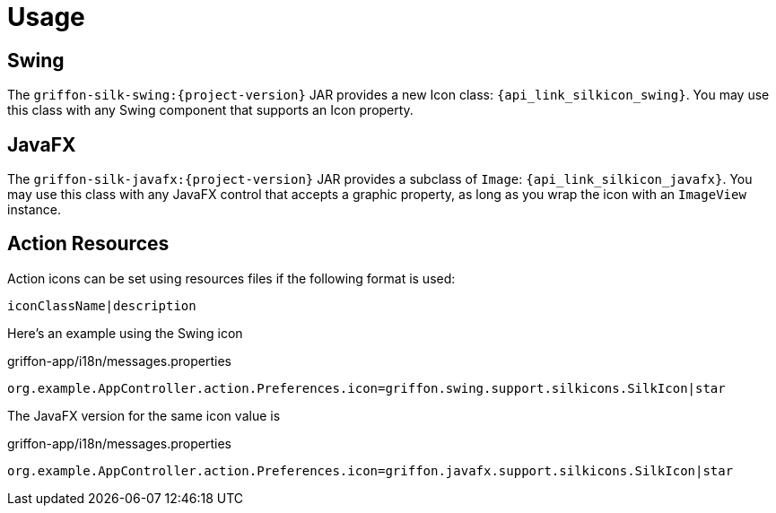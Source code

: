 
[[_usage]]
= Usage

== Swing

The `griffon-silk-swing:{project-version}` JAR provides a new Icon class: `{api_link_silkicon_swing}`.
You may use this class with any Swing component that supports an Icon property.

== JavaFX

The `griffon-silk-javafx:{project-version}` JAR provides a subclass of `Image`: `{api_link_silkicon_javafx}`.
You may use this class with any JavaFX control that accepts a graphic property, as long as you wrap the icon with
an `ImageView` instance.

== Action Resources

Action icons can be set using resources files if the following format is used:

[source]
----
iconClassName|description
----

Here's an example using the Swing icon

[source,java,options="nowrap"]
.griffon-app/i18n/messages.properties
----
org.example.AppController.action.Preferences.icon=griffon.swing.support.silkicons.SilkIcon|star
----

The JavaFX version for the same icon value is

[source,java,options="nowrap"]
.griffon-app/i18n/messages.properties
----
org.example.AppController.action.Preferences.icon=griffon.javafx.support.silkicons.SilkIcon|star
----
